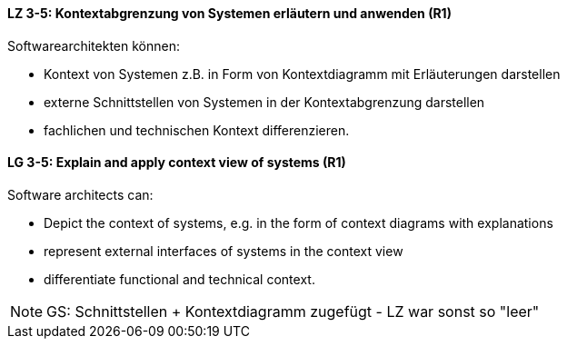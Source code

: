 
// tag::DE[]
[[LZ-3-5]]
==== LZ 3-5: Kontextabgrenzung von Systemen erläutern und anwenden (R1)
Softwarearchitekten können:

* Kontext von Systemen z.B. in Form von Kontextdiagramm mit Erläuterungen darstellen
* externe Schnittstellen von Systemen in der Kontextabgrenzung darstellen
* fachlichen und technischen Kontext differenzieren.

// end::DE[]

// tag::EN[]
[[LG-3-5]]
==== LG 3-5: Explain and apply context view of systems (R1)
Software architects can:

* Depict the context of systems, e.g. in the form of context diagrams with explanations
* represent external interfaces of systems in the context view
* differentiate functional and technical context.

// end::EN[]

// tag::REMARK[]
[NOTE]
====
GS: Schnittstellen + Kontextdiagramm zugefügt - LZ war sonst so "leer"
====
// end::REMARK[]
